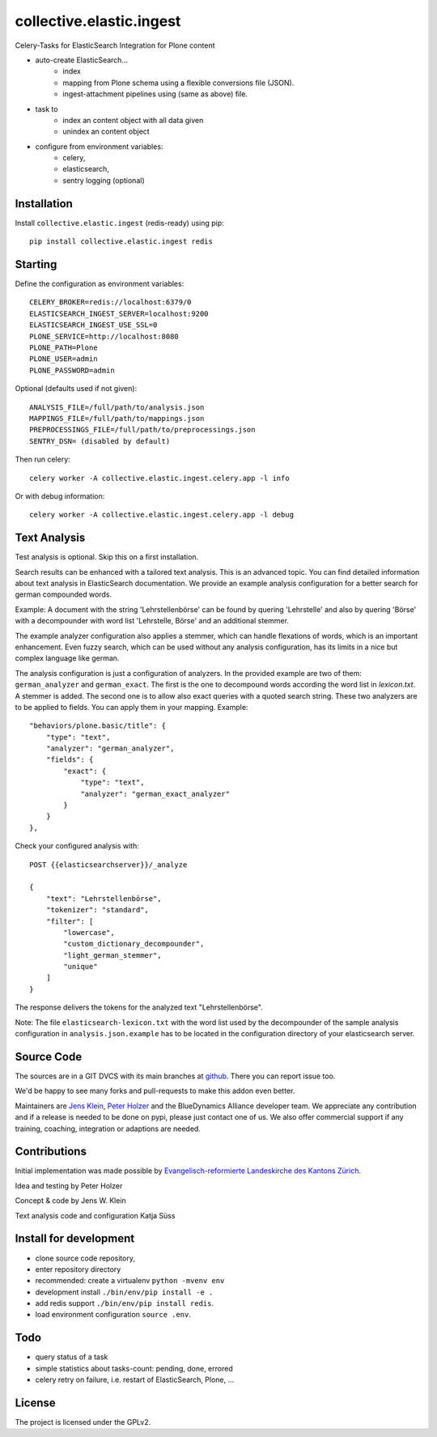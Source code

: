 .. This README is meant for consumption by humans and pypi. Pypi can render rst files so please do not use Sphinx features.
   If you want to learn more about writing documentation, please check out: http://docs.plone.org/about/documentation_styleguide.html
   This text does not appear on pypi or github. It is a comment.

=========================
collective.elastic.ingest
=========================

Celery-Tasks for ElasticSearch Integration for Plone content

- auto-create ElasticSearch...
    - index
    - mapping from Plone schema using a flexible conversions file (JSON).
    - ingest-attachment pipelines using (same as above) file.
- task to
    - index an content object with all data given
    - unindex an content object
- configure from environment variables:
    - celery,
    - elasticsearch,
    - sentry logging (optional)


Installation
------------

Install ``collective.elastic.ingest`` (redis-ready) using pip::

    pip install collective.elastic.ingest redis


Starting
--------

Define the configuration as environment variables::

    CELERY_BROKER=redis://localhost:6379/0
    ELASTICSEARCH_INGEST_SERVER=localhost:9200
    ELASTICSEARCH_INGEST_USE_SSL=0
    PLONE_SERVICE=http://localhost:8080
    PLONE_PATH=Plone
    PLONE_USER=admin
    PLONE_PASSWORD=admin

Optional (defaults used if not given)::

    ANALYSIS_FILE=/full/path/to/analysis.json
    MAPPINGS_FILE=/full/path/to/mappings.json
    PREPROCESSINGS_FILE=/full/path/to/preprocessings.json
    SENTRY_DSN= (disabled by default)

Then run celery::

    celery worker -A collective.elastic.ingest.celery.app -l info

Or with debug information::

    celery worker -A collective.elastic.ingest.celery.app -l debug


Text Analysis
-------------

Test analysis is optional. Skip this on a first installation.

Search results can be enhanced with a tailored text analysis.
This is an advanced topic.
You can find detailed information about text analysis in ElasticSearch documentation.
We provide an example analysis configuration for a better search for german compounded words.

Example: A document with the string 'Lehrstellenbörse' can be found by quering 'Lehrstelle' and also by quering 'Börse' with a decompounder with word list 'Lehrstelle, Börse' and an additional stemmer.

The example analyzer configuration also applies a stemmer, which can handle flexations of words, which is an important enhancement.
Even fuzzy search, which can be used without any analysis configuration, has its limits in a nice but complex language like german.

The analysis configuration is just a configuration of analyzers.
In the provided example are two of them: ``german_analyzer`` and ``german_exact``.
The first is the one to decompound words according the word list in `lexicon.txt`. A stemmer is added.
The second one is to allow also exact queries with a quoted search string. 
These two analyzers are to be applied to fields. You can apply them in your mapping.
Example::

    "behaviors/plone.basic/title": {
        "type": "text",
        "analyzer": "german_analyzer",
        "fields": {
            "exact": {
                "type": "text",
                "analyzer": "german_exact_analyzer"
            }
        }
    },

Check your configured analysis with::

    POST {{elasticsearchserver}}/_analyze

    {
        "text": "Lehrstellenbörse",
        "tokenizer": "standard",
        "filter": [
            "lowercase",
            "custom_dictionary_decompounder",
            "light_german_stemmer",
            "unique"
        ]
    }

The response delivers the tokens for the analyzed text "Lehrstellenbörse".

Note: The file ``elasticsearch-lexicon.txt`` with the word list used by the decompounder of the sample analysis configuration in ``analysis.json.example`` has to be located in the configuration directory of your elasticsearch server.


Source Code
-----------

The sources are in a GIT DVCS with its main branches at `github <http://github.com/collective/collective.elastic.ingest>`_.
There you can report issue too.

We'd be happy to see many forks and pull-requests to make this addon even better.

Maintainers are `Jens Klein <mailto:jk@kleinundpartner.at>`_, `Peter Holzer <mailto:peter.holzer@agitator.com>`_ and the BlueDynamics Alliance developer team.
We appreciate any contribution and if a release is needed to be done on pypi, please just contact one of us.
We also offer commercial support if any training, coaching, integration or adaptions are needed.


Contributions
-------------

Initial implementation was made possible by `Evangelisch-reformierte Landeskirche des Kantons Zürich <http://zhref.ch/>`_.

Idea and testing by Peter Holzer

Concept & code by Jens W. Klein

Text analysis code and configuration Katja Süss



Install for development
-----------------------

- clone source code repository,
- enter repository directory
- recommended: create a virtualenv ``python -mvenv env``
- development install ``./bin/env/pip install -e .``
- add redis support ``./bin/env/pip install redis``.
- load environment configuration ``source .env``.


Todo
----

- query status of a task
- simple statistics about tasks-count: pending, done, errored
- celery retry on failure, i.e. restart of ElasticSearch, Plone, ...

License
-------

The project is licensed under the GPLv2.
